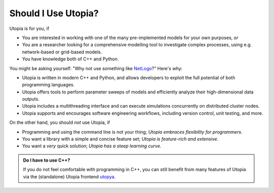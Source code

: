 .. _should_i_use:

Should I Use Utopia?
====================

Utopia is for you, if

- You are interested in working with one of the many pre-implemented models for your own purposes, *or*
- You are a researcher looking for a comprehensive modelling tool to investigate complex processes, using e.g. network-based or grid-based models.
- You have knowledge both of C++ and Python.

You might be asking yourself: "Why not use something like `NetLogo <https://ccl.northwestern.edu/netlogo/index.shtml>`_?"
Here's why:

- Utopia is written in modern C++ and Python, and allows developers to exploit the full potential of both programming languages.
- Utopia offers tools to perform parameter sweeps of models and efficiently analyze their high-dimensional data outputs.
- Utopia includes a multithreading interface and can execute simulations concurrently on distributed cluster nodes.
- Utopia supports and encourages software engineering workflows, including version control, unit testing, and more.

On the other hand, you should *not* use Utopia, if

- Programming and using the command line is not your thing; *Utopia embraces flexibility for programmers.*
- You want a library with a simple and concise feature set; *Utopia is feature-rich and extensive.*
- You want a *very* quick solution; *Utopia has a steep learning curve.*

.. admonition:: Do I have to use C++?

    If you do not feel comfortable with programming in C++, you can still benefit from many features of Utopia via the (standalone) Utopia frontend `utopya <https://gitlab.com/utopia-project/utopya>`_.
